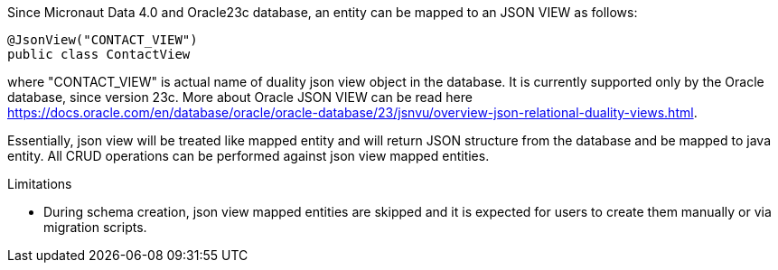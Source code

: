 Since Micronaut Data 4.0 and Oracle23c database, an entity can be mapped to an JSON VIEW as follows:

[source,java]
----
@JsonView("CONTACT_VIEW")
public class ContactView
----

where "CONTACT_VIEW" is actual name of duality json view object in the database. It is currently supported only by the Oracle database, since version 23c.
More about Oracle JSON VIEW can be read here https://docs.oracle.com/en/database/oracle/oracle-database/23/jsnvu/overview-json-relational-duality-views.html.

Essentially, json view will be treated like mapped entity and will return JSON structure from the database and be mapped to java entity. All CRUD operations can be
performed against json view mapped entities.

Limitations

* During schema creation, json view mapped entities are skipped and it is expected for users to create them manually or via migration scripts.
